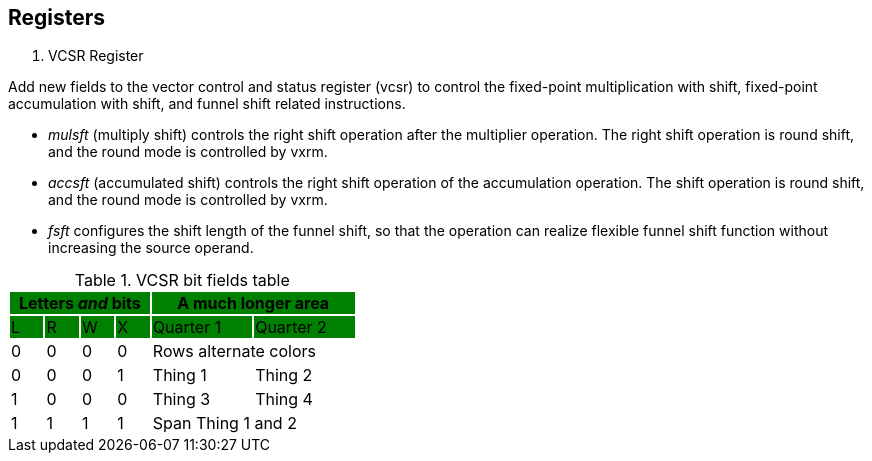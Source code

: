 [[chapter2]]
== Registers

. VCSR Register

Add new fields to the vector control and status register (vcsr) to control the fixed-point multiplication with shift, fixed-point accumulation with shift, and funnel shift related instructions. 

* _mulsft_ (multiply shift) controls the right shift operation after the multiplier operation. The right shift operation is round shift, and the round mode is controlled by vxrm. 

* _accsft_ (accumulated shift) controls the right shift operation of the accumulation operation. The shift operation is round shift, and the round mode is controlled by vxrm. 

* _fsft_ configures the shift length of the funnel shift, so that the operation can realize flexible funnel shift function without increasing the source operand.

.VCSR bit fields table
[cols="^1,^1,^1,^1,^3,^3",stripes=even,options="header"]
|===
4+|Letters _and_ bits {set:cellbgcolor:green} 2+|A much longer area
|L|R|W|X|Quarter 1|Quarter 2
|{set:cellbgcolor:!} 0|0|0|0 2+|Rows alternate colors
|0|0|0|1|Thing 1|Thing 2
|1|0|0|0|Thing 3|Thing 4
|1|1|1|1 2+|Span Thing 1 and 2
|===


